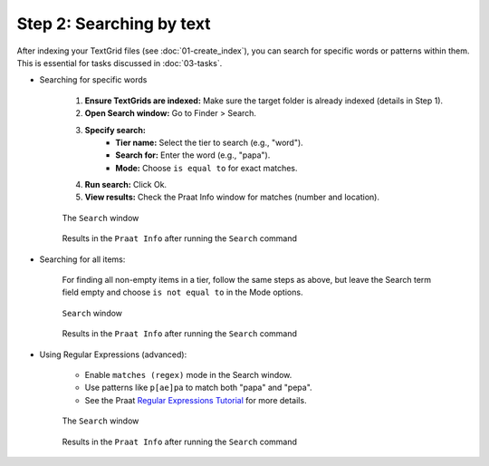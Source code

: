 Step 2: Searching by text
-------------------------

After indexing your TextGrid files (see :doc:`01-create_index`), you can search for specific words or patterns within them. This is essential for tasks discussed in :doc:`03-tasks`.

* Searching for specific words

    #. **Ensure TextGrids are indexed:** Make sure the target folder is already indexed (details in Step 1).
    #. **Open Search window:** Go to Finder > Search.
    #. **Specify search:**
        * **Tier name:** Select the tier to search (e.g., "word").
        * **Search for:** Enter the word (e.g., "papa").
        * **Mode:** Choose ``is equal to`` for exact matches.
    #. **Run search:** Click Ok.
    #. **View results:** Check the Praat Info window for matches (number and location).
    
    .. _search-window:
    
    .. figure:: img/search-window.png
       :align: center
    
       The ``Search`` window
    
    .. _search-results:
    
    .. figure:: img/search-results.png
       :align: center
    
       Results in the ``Praat Info`` after running the ``Search`` command

* Searching for all items:

    For finding all non-empty items in a tier, follow the same steps as above, but leave the Search term field empty and choose ``is not equal to`` in the Mode options.
    
    .. _search-window2:
    
    .. figure:: img/search-window2.png
       :align: center
    
       ``Search`` window
    
    .. _search-results2:
    
    .. figure:: img/search-results2.png
       :align: center
    
       Results in the ``Praat Info`` after running the ``Search`` command

* Using Regular Expressions (advanced):

    - Enable ``matches (regex)`` mode in the Search window.
    - Use patterns like ``p[ae]pa`` to match both "papa" and "pepa".
    - See the Praat `Regular Expressions Tutorial`_ for more details. 
    
    .. _search-window3:
    
    .. figure:: img/search-window3.png
       :align: center
    
       The ``Search`` window
    
    .. _search-results3:
    
    .. figure:: img/search-results3.png
       :align: center
    
       Results in the ``Praat Info`` after running the ``Search`` command
    
    .. _Regular Expressions Tutorial: https://www.fon.hum.uva.nl/praat/manual/Regular_expressions.html
